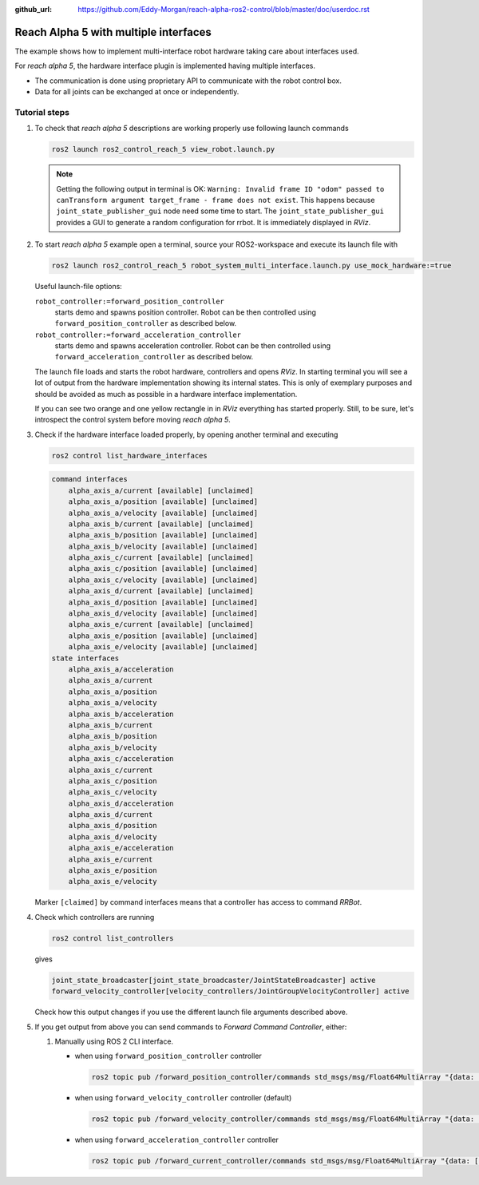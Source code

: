 :github_url: https://github.com/Eddy-Morgan/reach-alpha-ros2-control/blob/master/doc/userdoc.rst

.. _ros2_control_demos_example_3_userdoc:

************************************************
Reach Alpha 5 with multiple interfaces
************************************************

The example shows how to implement multi-interface robot hardware taking care about interfaces used.

For *reach alpha 5*, the hardware interface plugin is implemented having multiple interfaces.

* The communication is done using proprietary API to communicate with the robot control box.
* Data for all joints can be exchanged at once or independently.


Tutorial steps
--------------------------

1. To check that *reach alpha 5* descriptions are working properly use following launch commands

   .. code-block:: shell

    ros2 launch ros2_control_reach_5 view_robot.launch.py

   .. note::
    Getting the following output in terminal is OK: ``Warning: Invalid frame ID "odom" passed to canTransform argument target_frame - frame does not exist``.
    This happens because ``joint_state_publisher_gui`` node need some time to start.
    The ``joint_state_publisher_gui`` provides a GUI to generate  a random configuration for rrbot. It is immediately displayed in *RViz*.


2. To start *reach alpha 5* example open a terminal, source your ROS2-workspace and execute its launch file with

   .. code-block:: shell

    ros2 launch ros2_control_reach_5 robot_system_multi_interface.launch.py use_mock_hardware:=true

   Useful launch-file options:

   ``robot_controller:=forward_position_controller``
    starts demo and spawns position controller. Robot can be then controlled using ``forward_position_controller`` as described below.

   ``robot_controller:=forward_acceleration_controller``
    starts demo and spawns acceleration controller. Robot can be then controlled using ``forward_acceleration_controller`` as described below.

   The launch file loads and starts the robot hardware, controllers and opens *RViz*.
   In starting terminal you will see a lot of output from the hardware implementation showing its internal states.
   This is only of exemplary purposes and should be avoided as much as possible in a hardware interface implementation.

   If you can see two orange and one yellow rectangle in in *RViz* everything has started properly.
   Still, to be sure, let's introspect the control system before moving *reach alpha 5*.

3. Check if the hardware interface loaded properly, by opening another terminal and executing

   .. code-block:: shell

    ros2 control list_hardware_interfaces

   .. code-block:: shell

    command interfaces
        alpha_axis_a/current [available] [unclaimed]
        alpha_axis_a/position [available] [unclaimed]
        alpha_axis_a/velocity [available] [unclaimed]
        alpha_axis_b/current [available] [unclaimed]
        alpha_axis_b/position [available] [unclaimed]
        alpha_axis_b/velocity [available] [unclaimed]
        alpha_axis_c/current [available] [unclaimed]
        alpha_axis_c/position [available] [unclaimed]
        alpha_axis_c/velocity [available] [unclaimed]
        alpha_axis_d/current [available] [unclaimed]
        alpha_axis_d/position [available] [unclaimed]
        alpha_axis_d/velocity [available] [unclaimed]
        alpha_axis_e/current [available] [unclaimed]
        alpha_axis_e/position [available] [unclaimed]
        alpha_axis_e/velocity [available] [unclaimed]
    state interfaces
        alpha_axis_a/acceleration
        alpha_axis_a/current
        alpha_axis_a/position
        alpha_axis_a/velocity
        alpha_axis_b/acceleration
        alpha_axis_b/current
        alpha_axis_b/position
        alpha_axis_b/velocity
        alpha_axis_c/acceleration
        alpha_axis_c/current
        alpha_axis_c/position
        alpha_axis_c/velocity
        alpha_axis_d/acceleration
        alpha_axis_d/current
        alpha_axis_d/position
        alpha_axis_d/velocity
        alpha_axis_e/acceleration
        alpha_axis_e/current
        alpha_axis_e/position
        alpha_axis_e/velocity
   Marker ``[claimed]`` by command interfaces means that a controller has access to command *RRBot*.

4. Check which controllers are running

   .. code-block:: shell

    ros2 control list_controllers

   gives

   .. code-block:: shell

    joint_state_broadcaster[joint_state_broadcaster/JointStateBroadcaster] active
    forward_velocity_controller[velocity_controllers/JointGroupVelocityController] active

   Check how this output changes if you use the different launch file arguments described above.

5. If you get output from above you can send commands to *Forward Command Controller*, either:

   #. Manually using ROS 2 CLI interface.

      * when using ``forward_position_controller`` controller

        .. code-block:: shell

          ros2 topic pub /forward_position_controller/commands std_msgs/msg/Float64MultiArray "{data: [0.5,2.4,3.0,0.5,2.1]}" --once

      * when using ``forward_velocity_controller`` controller (default)

        .. code-block:: shell

          ros2 topic pub /forward_velocity_controller/commands std_msgs/msg/Float64MultiArray "{data: [0.05,0.2,0,0.5,0.1]}" --once

      * when using ``forward_acceleration_controller`` controller

        .. code-block:: shell

          ros2 topic pub /forward_current_controller/commands std_msgs/msg/Float64MultiArray "{data: [100,80,50,-70,0.0]}" --once
